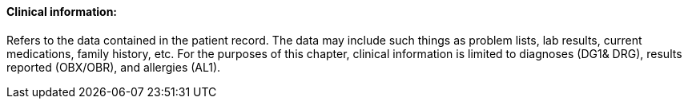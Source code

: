 ==== Clinical information:
[v291_section="11.2.4.2"]

Refers to the data contained in the patient record. The data may include such things as problem lists, lab results, current medications, family history, etc. For the purposes of this chapter, clinical information is limited to diagnoses (DG1& DRG), results reported (OBX/OBR), and allergies (AL1).

